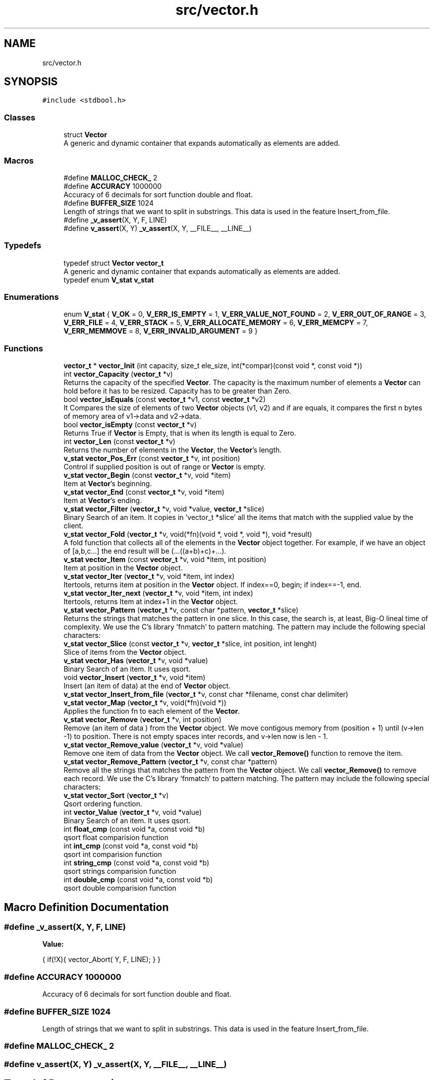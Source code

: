 .TH "src/vector.h" 3 "Sun Oct 8 2017" "Version 0.1" "Vector" \" -*- nroff -*-
.ad l
.nh
.SH NAME
src/vector.h
.SH SYNOPSIS
.br
.PP
\fC#include <stdbool\&.h>\fP
.br

.SS "Classes"

.in +1c
.ti -1c
.RI "struct \fBVector\fP"
.br
.RI "A generic and dynamic container that expands automatically as elements are added\&. "
.in -1c
.SS "Macros"

.in +1c
.ti -1c
.RI "#define \fBMALLOC_CHECK_\fP   2"
.br
.ti -1c
.RI "#define \fBACCURACY\fP   1000000"
.br
.RI "Accuracy of 6 decimals for sort function double and float\&. "
.ti -1c
.RI "#define \fBBUFFER_SIZE\fP   1024"
.br
.RI "Length of strings that we want to split in substrings\&. This data is used in the feature Insert_from_file\&. "
.ti -1c
.RI "#define \fB_v_assert\fP(X,  Y,  F,  LINE)"
.br
.ti -1c
.RI "#define \fBv_assert\fP(X,  Y)   \fB_v_assert\fP(X, Y, __FILE__, __LINE__)"
.br
.in -1c
.SS "Typedefs"

.in +1c
.ti -1c
.RI "typedef struct \fBVector\fP \fBvector_t\fP"
.br
.RI "A generic and dynamic container that expands automatically as elements are added\&. "
.ti -1c
.RI "typedef enum \fBV_stat\fP \fBv_stat\fP"
.br
.in -1c
.SS "Enumerations"

.in +1c
.ti -1c
.RI "enum \fBV_stat\fP { \fBV_OK\fP = 0, \fBV_ERR_IS_EMPTY\fP = 1, \fBV_ERR_VALUE_NOT_FOUND\fP = 2, \fBV_ERR_OUT_OF_RANGE\fP = 3, \fBV_ERR_FILE\fP = 4, \fBV_ERR_STACK\fP = 5, \fBV_ERR_ALLOCATE_MEMORY\fP = 6, \fBV_ERR_MEMCPY\fP = 7, \fBV_ERR_MEMMOVE\fP = 8, \fBV_ERR_INVALID_ARGUMENT\fP = 9 }"
.br
.in -1c
.SS "Functions"

.in +1c
.ti -1c
.RI "\fBvector_t\fP * \fBvector_Init\fP (int capacity, size_t ele_size, int(*compar)(const void *, const void *))"
.br
.ti -1c
.RI "int \fBvector_Capacity\fP (\fBvector_t\fP *v)"
.br
.RI "Returns the capacity of the specified \fBVector\fP\&. The capacity is the maximum number of elements a \fBVector\fP can hold before it has to be resized\&. Capacity has to be greater than Zero\&. "
.ti -1c
.RI "bool \fBvector_isEquals\fP (const \fBvector_t\fP *v1, const \fBvector_t\fP *v2)"
.br
.RI "It Compares the size of elements of two \fBVector\fP objects (v1, v2) and if are equals, it compares the first n bytes of memory area of v1->data and v2->data\&. "
.ti -1c
.RI "bool \fBvector_isEmpty\fP (const \fBvector_t\fP *v)"
.br
.RI "Returns True if \fBVector\fP is Empty, that is when its length is equal to Zero\&. "
.ti -1c
.RI "int \fBvector_Len\fP (const \fBvector_t\fP *v)"
.br
.RI "Returns the number of elements in the \fBVector\fP, the \fBVector\fP's length\&. "
.ti -1c
.RI "\fBv_stat\fP \fBvector_Pos_Err\fP (const \fBvector_t\fP *v, int position)"
.br
.RI "Control if supplied position is out of range or \fBVector\fP is empty\&. "
.ti -1c
.RI "\fBv_stat\fP \fBvector_Begin\fP (const \fBvector_t\fP *v, void *item)"
.br
.RI "Item at \fBVector\fP's beginning\&. "
.ti -1c
.RI "\fBv_stat\fP \fBvector_End\fP (const \fBvector_t\fP *v, void *item)"
.br
.RI "Item at \fBVector\fP's ending\&. "
.ti -1c
.RI "\fBv_stat\fP \fBvector_Filter\fP (\fBvector_t\fP *v, void *value, \fBvector_t\fP *slice)"
.br
.RI "Binary Search of an item\&. It copies in 'vector_t *slice' all the items that match with the supplied value by the client\&. "
.ti -1c
.RI "\fBv_stat\fP \fBvector_Fold\fP (\fBvector_t\fP *v, void(*fn)(void *, void *, void *), void *result)"
.br
.RI "A fold function that collects all of the elements in the \fBVector\fP object together\&. For example, if we have an object of [a,b,c\&.\&.\&.] the end result will be (\&.\&.\&.((a+b)+c)+\&.\&.\&.)\&. "
.ti -1c
.RI "\fBv_stat\fP \fBvector_Item\fP (const \fBvector_t\fP *v, void *item, int position)"
.br
.RI "Item at position in the \fBVector\fP object\&. "
.ti -1c
.RI "\fBv_stat\fP \fBvector_Iter\fP (\fBvector_t\fP *v, void *item, int index)"
.br
.RI "Itertools, returns item at position in the \fBVector\fP object\&. If index==0, begin; if index==-1, end\&. "
.ti -1c
.RI "\fBv_stat\fP \fBvector_Iter_next\fP (\fBvector_t\fP *v, void *item, int index)"
.br
.RI "Itertools, returns Item at index+1 in the \fBVector\fP object\&. "
.ti -1c
.RI "\fBv_stat\fP \fBvector_Pattern\fP (\fBvector_t\fP *v, const char *pattern, \fBvector_t\fP *slice)"
.br
.RI "Returns the strings that matches the pattern in one slice\&. In this case, the search is, at least, Big-O lineal time of complexity\&. We use the C's library 'fnmatch' to pattern matching\&. The pattern may include the following special characters: "
.ti -1c
.RI "\fBv_stat\fP \fBvector_Slice\fP (const \fBvector_t\fP *v, \fBvector_t\fP *slice, int position, int lenght)"
.br
.RI "Slice of items from the \fBVector\fP object\&. "
.ti -1c
.RI "\fBv_stat\fP \fBvector_Has\fP (\fBvector_t\fP *v, void *value)"
.br
.RI "Binary Search of an item\&. It uses qsort\&. "
.ti -1c
.RI "void \fBvector_Insert\fP (\fBvector_t\fP *v, void *item)"
.br
.RI "Insert (an item of data) at the end of \fBVector\fP object\&. "
.ti -1c
.RI "\fBv_stat\fP \fBvector_Insert_from_file\fP (\fBvector_t\fP *v, const char *filename, const char delimiter)"
.br
.ti -1c
.RI "\fBv_stat\fP \fBvector_Map\fP (\fBvector_t\fP *v, void(*fn)(void *))"
.br
.RI "Applies the function fn to each element of the \fBVector\fP\&. "
.ti -1c
.RI "\fBv_stat\fP \fBvector_Remove\fP (\fBvector_t\fP *v, int position)"
.br
.RI "Remove (an item of data ) from the \fBVector\fP object\&. We move contigous memory from (position + 1) until (v->len -1) to position\&. There is not empty spaces inter records, and v->len now is len - 1\&. "
.ti -1c
.RI "\fBv_stat\fP \fBvector_Remove_value\fP (\fBvector_t\fP *v, void *value)"
.br
.RI "Remove one item of data from the \fBVector\fP object\&. We call \fBvector_Remove()\fP function to remove the item\&. "
.ti -1c
.RI "\fBv_stat\fP \fBvector_Remove_Pattern\fP (\fBvector_t\fP *v, const char *pattern)"
.br
.RI "Remove all the strings that matches the pattern from the \fBVector\fP object\&. We call \fBvector_Remove()\fP to remove each record\&. We use the C's library 'fnmatch' to pattern matching\&. The pattern may include the following special characters: "
.ti -1c
.RI "\fBv_stat\fP \fBvector_Sort\fP (\fBvector_t\fP *v)"
.br
.RI "Qsort ordering function\&. "
.ti -1c
.RI "int \fBvector_Value\fP (\fBvector_t\fP *v, void *value)"
.br
.RI "Binary Search of an item\&. It uses qsort\&. "
.ti -1c
.RI "int \fBfloat_cmp\fP (const void *a, const void *b)"
.br
.RI "qsort float comparision function "
.ti -1c
.RI "int \fBint_cmp\fP (const void *a, const void *b)"
.br
.RI "qsort int comparision function "
.ti -1c
.RI "int \fBstring_cmp\fP (const void *a, const void *b)"
.br
.RI "qsort strings comparision function "
.ti -1c
.RI "int \fBdouble_cmp\fP (const void *a, const void *b)"
.br
.RI "qsort double comparision function "
.in -1c
.SH "Macro Definition Documentation"
.PP 
.SS "#define _v_assert(X, Y, F, LINE)"
\fBValue:\fP
.PP
.nf
{                                                                                                             \
    if(!X){                                                                                                   \
        vector_Abort(                                                                                         \
                Y,                                                                                            \
                F,                                                                                            \
                LINE);                                                                                        \
    }                                                                                                         \
}
.fi
.SS "#define ACCURACY   1000000"

.PP
Accuracy of 6 decimals for sort function double and float\&. 
.SS "#define BUFFER_SIZE   1024"

.PP
Length of strings that we want to split in substrings\&. This data is used in the feature Insert_from_file\&. 
.SS "#define MALLOC_CHECK_   2"

.SS "#define v_assert(X, Y)   \fB_v_assert\fP(X, Y, __FILE__, __LINE__)"

.SH "Typedef Documentation"
.PP 
.SS "typedef enum \fBV_stat\fP \fBv_stat\fP"

.SS "typedef struct \fBVector\fP  \fBvector_t\fP"

.PP
A generic and dynamic container that expands automatically as elements are added\&. The library supports amortized constant time insertion and removal of elements , as well as constant time access\&.
.IP "\(bu" 2
The object provided by the \fBVector\fP library is an array type container that:
.IP "  1." 6
It only must contain addresses of HEAP\&. The insertion must be done by calling the Memory Manager, that is: any new insertion will have to be done with pointers to HEAP\&.
.IP "    2." 8
Resides in contiguous memory, accessible by arithmetic of pointers
.IP "    3." 8
It is generic: it supports any types: we identifie the information not by its type, but by its size
.IP "    4." 8
The object resides in HEAP
.IP "    5." 8
The object is self-expanding: doubles its capacity automatically if the insertion of a new element requires it
.IP "    6." 8
The library provides insertion of items from file\&.
.PP

.PP

.PP
.PP
.PP
.nf
          The insertion of elements is always by reference. If the item
          were created in main, (reside in STACK) the object pointed by
          our stored direction, is released when the application finishes.
          There is nothing to free.

          But if you create the element by calling the Memory Manager
          (calloc,  * malloc, ...) then the pointer resides in the HEAP, and
          must be released before application has finished.

         This means that either we create data that resides in STACK or
         we create it by calling the memory manager. If both forms
         are combined  then we release a STACK direction with the call
         to Destroy, and this will cause a segment violation, or any other
         undefined behavior. Or, if we do not call Destroy, we will leave
         pointers without releasing when our application has returned
         (memory - leak).

         If the insertion is made from function calls, you must only insert
         elements whose addresses reside in HEAP, since the space in
         the stack corresponding to the function is released once it
         returns.

         Well, our object only must contain addresses of HEAP.
         The insertion must be done  by calling the Memory Manager
         before. That is: any new insertion will have to be done with
         pointers to HEAP.

         The contract is:

         1. Only insert references to HEAP
         2. Who calls the Memory Manager, free the direction stored in
             the pointer.

         If we follow the rules, there will be no problem: neither
         memory leak, neither double free..fi
.PP
 
.SH "Enumeration Type Documentation"
.PP 
.SS "enum \fBV_stat\fP"

.PP
\fBEnumerator\fP
.in +1c
.TP
\fB\fIV_OK \fP\fP
.TP
\fB\fIV_ERR_IS_EMPTY \fP\fP
.TP
\fB\fIV_ERR_VALUE_NOT_FOUND \fP\fP
.TP
\fB\fIV_ERR_OUT_OF_RANGE \fP\fP
.TP
\fB\fIV_ERR_FILE \fP\fP
.TP
\fB\fIV_ERR_STACK \fP\fP
.TP
\fB\fIV_ERR_ALLOCATE_MEMORY \fP\fP
.TP
\fB\fIV_ERR_MEMCPY \fP\fP
.TP
\fB\fIV_ERR_MEMMOVE \fP\fP
.TP
\fB\fIV_ERR_INVALID_ARGUMENT \fP\fP
.SH "Function Documentation"
.PP 
.SS "int double_cmp (const void * a, const void * b)"

.PP
qsort double comparision function 
.PP
\fBParameters:\fP
.RS 4
\fIa\fP Comparision item 
.br
\fIb\fP Comparision item 
.RE
.PP
\fBReturns:\fP
.RS 4
Returns negative if b > a and positive if a > b\&. We multiplied result by 1\&.0 * ACCURACY 
.RE
.PP

.SS "int float_cmp (const void * a, const void * b)"

.PP
qsort float comparision function 
.PP
\fBParameters:\fP
.RS 4
\fIa\fP Comparision item 
.br
\fIb\fP Comparision item 
.RE
.PP
\fBReturns:\fP
.RS 4
Returns negative if b > a and positive if a > b\&. We multiplied result by 1\&.0 * ACCURACY 
.RE
.PP

.SS "int int_cmp (const void * a, const void * b)"

.PP
qsort int comparision function 
.PP
\fBParameters:\fP
.RS 4
\fIa\fP Comparision item 
.br
\fIb\fP Comparision item 
.RE
.PP
\fBReturns:\fP
.RS 4
Returns an integer less than, equal to, or greater than zero 
.RE
.PP

.SS "int string_cmp (const void * a, const void * b)"

.PP
qsort strings comparision function 
.PP
\fBParameters:\fP
.RS 4
\fIa\fP Comparision item 
.br
\fIb\fP Comparision item 
.RE
.PP
\fBReturns:\fP
.RS 4
The strcmp () function compares the two character strings s1 and s2\&. Returns an integer less than, equal to, or greater than zero if s1 is, respectively, less than, equal to (concordant), or greater than s2\&. 
.RE
.PP

.SS "\fBv_stat\fP vector_Begin (const \fBvector_t\fP * v, void * item)"

.PP
Item at \fBVector\fP's beginning\&. 
.PP
\fBParameters:\fP
.RS 4
\fIv\fP Pointer to vector_t type variable 
.br
\fIitem\fP To copy the value found at searched position 
.RE
.PP
\fBReturns:\fP
.RS 4
V_OK if \fBVector\fP is not empty V_ERR_IS_EMPTY if the \fBVector\fP Object is empty 
.RE
.PP

.SS "int vector_Capacity (\fBvector_t\fP * v)"

.PP
Returns the capacity of the specified \fBVector\fP\&. The capacity is the maximum number of elements a \fBVector\fP can hold before it has to be resized\&. Capacity has to be greater than Zero\&. 
.PP
\fBParameters:\fP
.RS 4
\fIv\fP \fBVector\fP object whose capacity is being returned 
.RE
.PP
\fBReturns:\fP
.RS 4
The capacity of the \fBVector\fP object 
.RE
.PP

.SS "\fBv_stat\fP vector_End (const \fBvector_t\fP * v, void * item)"

.PP
Item at \fBVector\fP's ending\&. 
.PP
\fBParameters:\fP
.RS 4
\fIv\fP Pointer to vector_t type variable 
.br
\fIitem\fP To copy the value found at searched position 
.RE
.PP
\fBReturns:\fP
.RS 4
V_OK if \fBVector\fP is not empty V_ERR_IS_EMPTY if the \fBVector\fP Object is empty 
.RE
.PP

.SS "\fBv_stat\fP vector_Filter (\fBvector_t\fP * v, void * value, \fBvector_t\fP * slice)"

.PP
Binary Search of an item\&. It copies in 'vector_t *slice' all the items that match with the supplied value by the client\&. 
.PP
\fBParameters:\fP
.RS 4
\fIv\fP A pointer to vector_t objet 
.br
\fIvalue\fP Item searched 
.br
\fIslice\fP Pointer to vector_t object which will collect all the items that match with the supplied value by the client\&. 
.RE
.PP
\fBReturns:\fP
.RS 4
V_OK if the element was found, or V_IS_EMPTY if the \fBVector\fP Object is empty or V_ERR_VALUE_NOT_FOUND V_ERR_INVALID_ARGUMENT 
.RE
.PP

.SS "\fBv_stat\fP vector_Fold (\fBvector_t\fP * v, void(*)(void *, void *, void *) fn, void * result)"

.PP
A fold function that collects all of the elements in the \fBVector\fP object together\&. For example, if we have an object of [a,b,c\&.\&.\&.] the end result will be (\&.\&.\&.((a+b)+c)+\&.\&.\&.)\&. 
.PP
\fBParameters:\fP
.RS 4
\fIv\fP The \fBVector\fP on which this operation is performed 
.br
\fIfn\fP The operation function that is to be invoked on each element 
.br
\fIresult\fP The pointer which will collect the end result 
.RE
.PP
\fBReturns:\fP
.RS 4
V_OK V_IS_EMPTY if the \fBVector\fP Object is empty 
.RE
.PP

.SS "\fBv_stat\fP vector_Has (\fBvector_t\fP * v, void * value)"

.PP
Binary Search of an item\&. It uses qsort\&. 
.PP
\fBParameters:\fP
.RS 4
\fIv\fP A pointer to vector_t objet 
.br
\fIvalue\fP Item searched 
.RE
.PP
\fBReturns:\fP
.RS 4
V_OK if the element was found, or V_IS_EMPTY if the \fBVector\fP Object is empty or V_ERR_VALUE_NOT_FOUND\&. 
.RE
.PP

.SS "\fBvector_t\fP* vector_Init (int capacity, size_t ele_size, int(*)(const void *, const void *) compar)"

.SS "void vector_Insert (\fBvector_t\fP * v, void * item)"

.PP
Insert (an item of data) at the end of \fBVector\fP object\&. 
.PP
\fBParameters:\fP
.RS 4
\fIv\fP Pointer to vector_t type variable 
.br
\fIitem\fP Value to insert in \fBVector\fP object 
.RE
.PP

.SS "\fBv_stat\fP vector_Insert_from_file (\fBvector_t\fP * v, const char * filename, const char delimiter)"

.PP
\fBParameters:\fP
.RS 4
\fIv\fP 
.br
\fIfilename\fP 
.br
\fIdelimiter\fP 
.RE
.PP
\fBReturns:\fP
.RS 4
.RE
.PP

.SS "bool vector_isEmpty (const \fBvector_t\fP * v)"

.PP
Returns True if \fBVector\fP is Empty, that is when its length is equal to Zero\&. 
.PP
\fBParameters:\fP
.RS 4
\fIv\fP Pointer to vector_t type 
.RE
.PP
\fBReturns:\fP
.RS 4
Bool 
.RE
.PP

.SS "bool vector_isEquals (const \fBvector_t\fP * v1, const \fBvector_t\fP * v2)"

.PP
It Compares the size of elements of two \fBVector\fP objects (v1, v2) and if are equals, it compares the first n bytes of memory area of v1->data and v2->data\&. 
.PP
\fBParameters:\fP
.RS 4
\fIv1\fP A vector object 
.br
\fIv2\fP A vector object 
.RE
.PP
\fBReturns:\fP
.RS 4
True, if v1 and v2 are equals, otherwise False 
.RE
.PP

.SS "\fBv_stat\fP vector_Item (const \fBvector_t\fP * v, void * item, int position)"

.PP
Item at position in the \fBVector\fP object\&. 
.PP
\fBParameters:\fP
.RS 4
\fIv\fP Pointer to vector_t type variable 
.br
\fIitem\fP To copy the value found at searched position 
.br
\fIposition\fP Position to search 
.RE
.PP
\fBReturns:\fP
.RS 4
V_OK if position is correct and \fBVector\fP is not empty V_ERR_IS_EMPTY if the \fBVector\fP Object is empty V_ERR_OUT_OF_RANGE if position is not ok 
.RE
.PP

.SS "\fBv_stat\fP vector_Iter (\fBvector_t\fP * v, void * item, int index)"

.PP
Itertools, returns item at position in the \fBVector\fP object\&. If index==0, begin; if index==-1, end\&. 
.PP
\fBParameters:\fP
.RS 4
\fIv\fP Pointer to vector_t type variable 
.br
\fIitem\fP To copy the value found at searched position 
.br
\fIindex\fP Position to search 
.RE
.PP
\fBReturns:\fP
.RS 4
V_OK if position is correct and \fBVector\fP is not empty V_ERR_IS_EMPTY if the \fBVector\fP Object is empty V_ERR_OUT_OF_RANGE if position is not ok 
.RE
.PP

.SS "\fBv_stat\fP vector_Iter_next (\fBvector_t\fP * v, void * item, int index)"

.PP
Itertools, returns Item at index+1 in the \fBVector\fP object\&. 
.PP
\fBParameters:\fP
.RS 4
\fIv\fP Pointer to vector_t type variable 
.br
\fIitem\fP To copy the value found at searched position 
.br
\fIindex\fP Position to search 
.RE
.PP
\fBReturns:\fP
.RS 4
V_OK if position is correct and \fBVector\fP is not empty V_ERR_IS_EMPTY if the \fBVector\fP Object is empty V_ERR_OUT_OF_RANGE if position is not ok 
.RE
.PP

.SS "int vector_Len (const \fBvector_t\fP * v)"

.PP
Returns the number of elements in the \fBVector\fP, the \fBVector\fP's length\&. 
.PP
\fBParameters:\fP
.RS 4
\fIv\fP Pointer to vector_t type 
.RE
.PP
\fBReturns:\fP
.RS 4
v->len, the number of elements in \fBVector\fP 
.RE
.PP

.SS "\fBv_stat\fP vector_Map (\fBvector_t\fP * v, void(*)(void *) fn)"

.PP
Applies the function fn to each element of the \fBVector\fP\&. 
.PP
\fBParameters:\fP
.RS 4
\fIv\fP \fBVector\fP object on which this operation is performed 
.br
\fIfn\fP Operation function that is to be invoked on each \fBVector\fP element 
.RE
.PP
\fBReturns:\fP
.RS 4
V_OK or V_IS_EMPTY if the \fBVector\fP Object is empty 
.RE
.PP

.SS "\fBv_stat\fP vector_Pattern (\fBvector_t\fP * v, const char * pattern, \fBvector_t\fP * slice)"

.PP
Returns the strings that matches the pattern in one slice\&. In this case, the search is, at least, Big-O lineal time of complexity\&. We use the C's library 'fnmatch' to pattern matching\&. The pattern may include the following special characters: 
.IP "\(bu" 2
Matches zero of more characters\&. ? Matches exactly one character\&.
.PP
.PP
[\&.\&.\&.] Matches one character if it's in a range of characters\&. If the first character is `!', matches if the character is not in the range\&. Between the brackets, the range is specified by listing the characters that are in the range, or two characters separated by `-' to indicate all characters in that range\&. For example, `[a-d]' matches `a', `b', `c', or `d'\&. If you want to include the literal `-' in the range, make it the first character, like in `[-afz]'\&.
.PP
\\ Causes the next character to not be treated as a wildcard\&. For example, `*' matches an asterisk\&.
.PP
\fBParameters:\fP
.RS 4
\fIv\fP A pointer to vector_t objet 
.br
\fIpattern\fP Pattern searched\&. It is a string\&. 
.br
\fIslice\fP \fBVector\fP object pointer to return the slice 
.RE
.PP
\fBReturns:\fP
.RS 4
V_OK if the element was found, or V_IS_EMPTY if the \fBVector\fP Object is empty or V_ERR_VALUE_NOT_FOUND V_ERR_INVALID ARGUMENT It returns items until it is reached the capacity of slice 
.RE
.PP

.SS "\fBv_stat\fP vector_Pos_Err (const \fBvector_t\fP * v, int position)"

.PP
Control if supplied position is out of range or \fBVector\fP is empty\&. 
.PP
\fBParameters:\fP
.RS 4
\fIv\fP Pointer to vector_t type variable 
.br
\fIposition\fP Position to calculate 
.RE
.PP
\fBReturns:\fP
.RS 4
V_OK if position is correct and \fBVector\fP is not empty V_ERR_IS_EMPTY if the \fBVector\fP Object is empty V_ERR_OUT_OF_RANGE if position is not ok 
.RE
.PP

.SS "\fBv_stat\fP vector_Remove (\fBvector_t\fP * v, int position)"

.PP
Remove (an item of data ) from the \fBVector\fP object\&. We move contigous memory from (position + 1) until (v->len -1) to position\&. There is not empty spaces inter records, and v->len now is len - 1\&. 
.PP
\fBParameters:\fP
.RS 4
\fIv\fP Pointer to vector_t type variable 
.br
\fIposition\fP Position to remove in \fBVector\fP object 
.RE
.PP
\fBReturns:\fP
.RS 4
V_OK if position is correct and \fBVector\fP is not empty V_ERR_IS_EMPTY if the \fBVector\fP Object is empty V_ERR_OUT_OF_RANGE if position is not ok 
.RE
.PP

.SS "\fBv_stat\fP vector_Remove_Pattern (\fBvector_t\fP * v, const char * pattern)"

.PP
Remove all the strings that matches the pattern from the \fBVector\fP object\&. We call \fBvector_Remove()\fP to remove each record\&. We use the C's library 'fnmatch' to pattern matching\&. The pattern may include the following special characters: 
.IP "\(bu" 2
Matches zero of more characters\&. ? Matches exactly one character\&.
.PP
.PP
[\&.\&.\&.] Matches one character if it's in a range of characters\&. If the first character is `!', matches if the character is not in the range\&. Between the brackets, the range is specified by listing the characters that are in the range, or two characters separated by `-' to indicate all characters in that range\&. For example, `[a-d]' matches `a', `b', `c', or `d'\&. If you want to include the literal `-' in the range, make it the first character, like in `[-afz]'\&.
.PP
\\ Causes the next character to not be treated as a wildcard\&. For example, `*' matches an asterisk\&.
.PP
\fBParameters:\fP
.RS 4
\fIv\fP A pointer to vector_t objet 
.br
\fIpattern\fP Pattern searched\&. It is a string\&. 
.RE
.PP
\fBReturns:\fP
.RS 4
V_OK if the element was found, or V_IS_EMPTY if the \fBVector\fP Object is empty or V_ERR_VALUE_NOT_FOUND\&. 
.RE
.PP

.SS "\fBv_stat\fP vector_Remove_value (\fBvector_t\fP * v, void * value)"

.PP
Remove one item of data from the \fBVector\fP object\&. We call \fBvector_Remove()\fP function to remove the item\&. 
.PP
\fBParameters:\fP
.RS 4
\fIv\fP Pointer to vector_t type variable 
.br
\fIvalue\fP Value searched to remove 
.RE
.PP
\fBReturns:\fP
.RS 4
V_OK if position is correct and \fBVector\fP is not empty V_ERR_IS_EMPTY if the \fBVector\fP Object is empty V_ERR_OUT_OF_RANGE if position is not ok V_ERR_VALUE_NOT_FOUND if value has not been found 
.RE
.PP

.SS "\fBv_stat\fP vector_Slice (const \fBvector_t\fP * v, \fBvector_t\fP * slice, int from, int to)"

.PP
Slice of items from the \fBVector\fP object\&. 
.PP
\fBParameters:\fP
.RS 4
\fIv\fP Pointer to vector_t type variable 
.br
\fIfrom\fP Initial position\&. From >= 0; 
.br
\fIto\fP Final position\&. To > From; 
.br
\fIslice\fP Pointer to new vector_t type variable 
.RE
.PP
\fBReturns:\fP
.RS 4
V_OK if slice is correct and \fBVector\fP is not empty V_ERR_IS_EMPTY if the \fBVector\fP Object is empty V_ERR_OUT_OF_RANGE if slice is not ok V_ERR_INVALID_ARGUMENT 
.RE
.PP

.SS "\fBv_stat\fP vector_Sort (\fBvector_t\fP * v)"

.PP
Qsort ordering function\&. 
.PP
\fBReturns:\fP
.RS 4
V_OK or V_IS_EMPTY if the \fBVector\fP Object is empty 
.RE
.PP

.SS "int vector_Value (\fBvector_t\fP * v, void * value)"

.PP
Binary Search of an item\&. It uses qsort\&. 
.PP
\fBParameters:\fP
.RS 4
\fIv\fP A pointer to vector_t objet 
.br
\fIvalue\fP Item searched 
.RE
.PP
\fBReturns:\fP
.RS 4
Position if the element was found, or -1 if the \fBVector\fP Object is empty or the value was not found\&. 
.RE
.PP

.SH "Author"
.PP 
Generated automatically by Doxygen for Vector from the source code\&.
